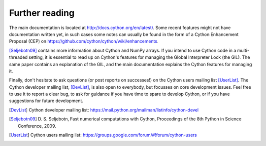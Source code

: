 Further reading
===============

The main documentation is located at http://docs.cython.org/en/latest/. Some
recent features might not have documentation written yet, in such
cases some notes can usually be found in the form of a Cython
Enhancement Proposal (CEP) on https://github.com/cython/cython/wiki/enhancements.

[Seljebotn09]_ contains more information about Cython and NumPy
arrays. If you intend to use Cython code in a multi-threaded setting,
it is essential to read up on Cython's features for managing the
Global Interpreter Lock (the GIL). The same paper contains an
explanation of the GIL, and the main documentation explains the Cython
features for managing it.

Finally, don't hesitate to ask questions (or post reports on
successes!) on the Cython users mailing list [UserList]_.  The Cython
developer mailing list, [DevList]_, is also open to everybody, but
focusses on core development issues.  Feel free to use it to report a
clear bug, to ask for guidance if you have time to spare to develop
Cython, or if you have suggestions for future development.

.. [DevList] Cython developer mailing list: https://mail.python.org/mailman/listinfo/cython-devel
.. [Seljebotn09] D. S. Seljebotn, Fast numerical computations with Cython,
   Proceedings of the 8th Python in Science Conference, 2009.
.. [UserList] Cython users mailing list: https://groups.google.com/forum/#!forum/cython-users
